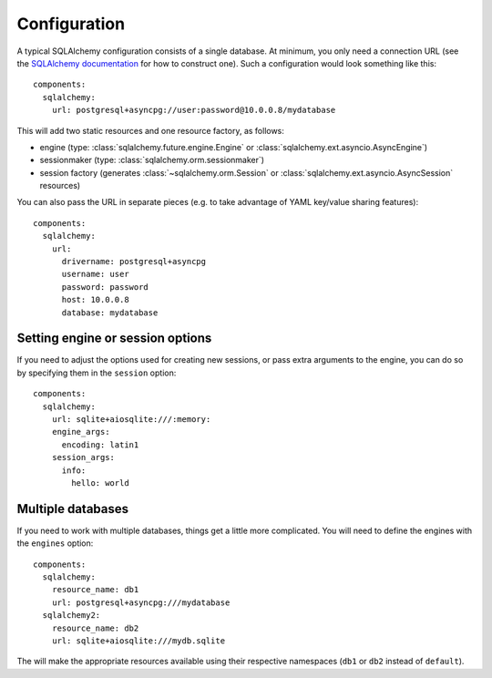 Configuration
=============

.. highlight:: yaml

A typical SQLAlchemy configuration consists of a single database.
At minimum, you only need a connection URL (see the
`SQLAlchemy documentation`_ for how to construct one). Such a configuration would look
something like this::

    components:
      sqlalchemy:
        url: postgresql+asyncpg://user:password@10.0.0.8/mydatabase

This will add two static resources and one resource factory, as follows:

* engine (type: :class:`sqlalchemy.future.engine.Engine` or
  :class:`sqlalchemy.ext.asyncio.AsyncEngine`)
* sessionmaker (type: :class:`sqlalchemy.orm.sessionmaker`)
* session factory (generates :class:`~sqlalchemy.orm.Session` or
  :class:`sqlalchemy.ext.asyncio.AsyncSession` resources)

You can also pass the URL in separate pieces (e.g. to take advantage of YAML key/value
sharing features)::

    components:
      sqlalchemy:
        url:
          drivername: postgresql+asyncpg
          username: user
          password: password
          host: 10.0.0.8
          database: mydatabase

.. seealso::
  * :class:`sqlalchemy.engine.URL`
  * :class:`asphalt.sqlalchemy.component.SQLAlchemyComponent`

.. _SQLAlchemy documentation: https://docs.sqlalchemy.org/en/14/core/engines.html

Setting engine or session options
---------------------------------

If you need to adjust the options used for creating new sessions, or pass extra
arguments to the engine, you can do so by specifying them in the ``session`` option::

    components:
      sqlalchemy:
        url: sqlite+aiosqlite:///:memory:
        engine_args:
          encoding: latin1
        session_args:
          info:
            hello: world

Multiple databases
------------------

If you need to work with multiple databases, things get a little more complicated.
You will need to define the engines with the ``engines`` option::

    components:
      sqlalchemy:
        resource_name: db1
        url: postgresql+asyncpg:///mydatabase
      sqlalchemy2:
        resource_name: db2
        url: sqlite+aiosqlite:///mydb.sqlite

The will make the appropriate resources available using their respective namespaces
(``db1`` or ``db2`` instead of ``default``).
